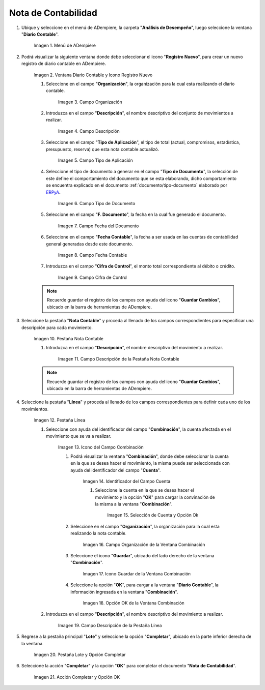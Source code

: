 .. |Menú de ADempiere| image:: resources/menu.png
.. |Ventana Diario Contable y Icono Registro Nuevo| image:: resources/ventana-diario-contable.png
.. |Campo Organización| image:: resources/campo-organizacion.png
.. |Campo Descripción| image:: resources/campo-descripcion.png
.. |Campo Tipo de Aplicación| image:: resources/campo-tipo-aplicacion.png
.. |Campo Tipo de Documento| image:: resources/campo-tipo-documento.png
.. |Campo Fecha del Documento| image:: resources/campo-fecha-documento.png
.. |Campo Fecha Contable| image:: resources/campo-fecha-contable.png
.. |Campo Cifra de Control| image:: resources/campo-cifra-control.png
.. |Pestaña Nota Contable| image:: resources/pest-nota-contable.png
.. |Campo Descripción de la Pestaña Nota Contable| image:: resources/campo-descripcion-pest.png
.. |Pestaña Línea| image:: resources/pest-linea.png
.. |Icono del Campo Combinación| image:: resources/identificador-combinacion.png
.. |Ventana Combinación y Selección del Identificador del Campo Cuenta| image:: resources/ventana-combinacion.png
.. |Selección de Cuenta y Opción Ok| image:: resources/seleccion-cuenta.png
.. |Campo Organización de la Ventana Combinación| image:: resources/campo-organizacion-combinacion.png
.. |Icono Guardar de la Ventana Combinación| image:: resources/icono-guardar-combinacion.png
.. |Opción OK de la Ventana Combinación| image:: resources/opcion-ok-combinacion.png
.. |Campo Descripción de la Pestaña Línea| image:: resources/campo-descripcion-linea.png
.. |Pestaña Lote y Opción Completar| image:: resources/pest-lote-completar.png
.. |Acción Completar y Opción OK| image:: resources/accion-completar.png

.. _ERPyA: http://erpya.com
.. _documento/nota-de-contabilidad:

**Nota de Contabilidad**
========================

#. Ubique y seleccione en el menú de ADempiere, la carpeta "**Análisis de Desempeño**", luego seleccione la ventana "**Diario Contable**".

    |Menú de ADempiere|
    
    Imagen 1. Menú de ADempiere

#. Podrá visualizar la siguiente ventana donde debe seleccionar el icono "**Registro Nuevo**", para crear un nuevo registro de diario contable en ADempiere.

    |Ventana Diario Contable y Icono Registro Nuevo|

    Imagen 2. Ventana Diario Contable y Icono Registro Nuevo

    #. Seleccione en el campo "**Organización**", la organización para la cual esta realizando el diario contable.

        |Campo Organización|

        Imagen 3. Campo Organización

    #. Introduzca en el campo "**Descripción**", el nombre descriptivo del conjunto de movimientos a realizar. 

        |Campo Descripción|

        Imagen 4. Campo Descripción

    #. Seleccione en el campo "**Tipo de Aplicación**", el tipo de total (actual, compromisos, estadística, presupuesto, reserva) que esta nota contable actualizó. 

        |Campo Tipo de Aplicación|

        Imagen 5. Campo Tipo de Aplicación

    #. Seleccione el tipo de documento a generar en el campo "**Tipo de Documento**", la selección de este define el comportamiento del documento que se esta elaborando, dicho comportamiento se encuentra explicado en el documento :ref:`documento/tipo-documento` elaborado por `ERPyA`_. 

        |Campo Tipo de Documento|

        Imagen 6. Campo Tipo de Documento

    #. Seleccione en el campo "**F. Documento**", la fecha en la cual fue generado el documento.

        |Campo Fecha del Documento|

        Imagen 7. Campo Fecha del Documento

    #. Seleccione en el campo "**Fecha Contable**", la fecha a ser usada en las cuentas de contabilidad general generadas desde este documento.

        |Campo Fecha Contable|

        Imagen 8. Campo Fecha Contable

    #. Introduzca en el campo "**Cifra de Control**", el monto total correspondiente al débito o crédito.

        |Campo Cifra de Control|
        
        Imagen 9. Campo Cifra de Control
        
    .. note::
        
        Recuerde guardar el registro de los campos con ayuda del icono "**Guardar Cambios**", ubicado en la barra de herramientas de ADempiere.

#. Seleccione la pestaña "**Nota Contable**" y proceda al llenado de los campos correspondientes para especificar una descripción para cada movimiento.

    |Pestaña Nota Contable|

    Imagen 10. Pestaña Nota Contable

    #. Introduzca en el campo "**Descripción**", el nombre descriptivo del movimiento a realizar. 

        |Campo Descripción de la Pestaña Nota Contable|

        Imagen 11. Campo Descripción de la Pestaña Nota Contable

    .. note::
        
        Recuerde guardar el registro de los campos con ayuda del icono "**Guardar Cambios**", ubicado en la barra de herramientas de ADempiere.

#. Seleccione la pestaña "**Línea**" y proceda al llenado de los campos correspondientes para definir cada uno de los movimientos.

    |Pestaña Línea|

    Imagen 12. Pestaña Línea  

    #. Seleccione con ayuda del identificador del campo "**Combinación**", la cuenta afectada en el movimiento que se va a realizar.

        |Icono del Campo Combinación|

        Imagen 13. Icono del Campo Combinación

        #. Podrá visualizar la ventana "**Combinación**", donde debe seleccionar la cuenta en la que se desea hacer el movimiento, la misma puede ser seleccionada con ayuda del identificador del campo "**Cuenta**".

            |Ventana Combinación y Selección del Identificador del Campo Cuenta|

            Imagen 14. Identificador del Campo Cuenta

            #. Seleccione la cuenta en la que se desea hacer el movimiento y la opción "**OK**" para cargar la convinación de la misma a la ventana "**Combinación**".

                |Selección de Cuenta y Opción Ok|

                Imagen 15. Selección de Cuenta y Opción Ok
        
        #. Seleccione en el campo "**Organización**", la organización para la cual esta realizando la nota contable.

            |Campo Organización de la Ventana Combinación| 

            Imagen 16. Campo Organización de la Ventana Combinación

        #. Seleccione el icono "**Guardar**", ubicado del lado derecho de la ventana "**Combinación**".

            |Icono Guardar de la Ventana Combinación| 

            Imagen 17. Icono Guardar de la Ventana Combinación

        #. Seleccione la opción "**OK**", para cargar a la ventana "**Diario Contable**", la información ingresada en la ventana "**Combinación**".

            |Opción OK de la Ventana Combinación|

            Imagen 18. Opción OK de la Ventana Combinación

    #. Introduzca en el campo "**Descripción**", el nombre descriptivo del movimiento a realizar.

        |Campo Descripción de la Pestaña Línea|

        Imagen 19. Campo Descripción de la Pestaña Línea

#. Regrese a la pestaña principal "**Lote**" y seleccione la opción "**Completar**", ubicado en la parte inferior derecha de la ventana.

    |Pestaña Lote y Opción Completar|

    Imagen 20. Pestaña Lote y Opción Completar

#. Seleccione la acción "**Completar**" y la opción "**OK**" para completar el documento "**Nota de Contabilidad**".

    |Acción Completar y Opción OK|

    Imagen 21. Acción Completar y Opción OK 